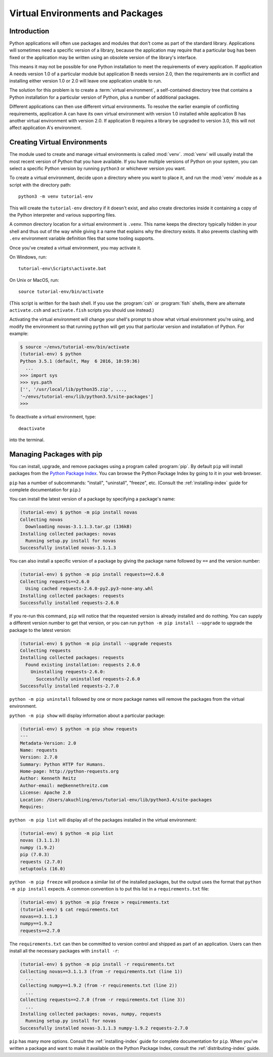 
.. _tut-venv:

*********************************
Virtual Environments and Packages
*********************************

Introduction
============

Python applications will often use packages and modules that don't
come as part of the standard library.  Applications will sometimes
need a specific version of a library, because the application may
require that a particular bug has been fixed or the application may be
written using an obsolete version of the library's interface.

This means it may not be possible for one Python installation to meet
the requirements of every application.  If application A needs version
1.0 of a particular module but application B needs version 2.0, then
the requirements are in conflict and installing either version 1.0 or 2.0
will leave one application unable to run.

The solution for this problem is to create a :term:`virtual environment`, a
self-contained directory tree that contains a Python installation for a
particular version of Python, plus a number of additional packages.

Different applications can then use different virtual environments.
To resolve the earlier example of conflicting requirements,
application A can have its own virtual environment with version 1.0
installed while application B has another virtual environment with version 2.0.
If application B requires a library be upgraded to version 3.0, this will
not affect application A's environment.


Creating Virtual Environments
=============================

The module used to create and manage virtual environments is called
:mod:`venv`.  :mod:`venv` will usually install the most recent version of
Python that you have available. If you have multiple versions of Python on your
system, you can select a specific Python version by running ``python3`` or
whichever version you want.

To create a virtual environment, decide upon a directory where you want to
place it, and run the :mod:`venv` module as a script with the directory path::

   python3 -m venv tutorial-env

This will create the ``tutorial-env`` directory if it doesn't exist,
and also create directories inside it containing a copy of the Python
interpreter and various supporting files.

A common directory location for a virtual environment is ``.venv``.
This name keeps the directory typically hidden in your shell and thus
out of the way while giving it a name that explains why the directory
exists. It also prevents clashing with ``.env`` environment variable
definition files that some tooling supports.

Once you've created a virtual environment, you may activate it.

On Windows, run::

  tutorial-env\Scripts\activate.bat

On Unix or MacOS, run::

  source tutorial-env/bin/activate

(This script is written for the bash shell.  If you use the
:program:`csh` or :program:`fish` shells, there are alternate
``activate.csh`` and ``activate.fish`` scripts you should use
instead.)

Activating the virtual environment will change your shell's prompt to show what
virtual environment you're using, and modify the environment so that running
``python`` will get you that particular version and installation of Python.
For example:

.. code-block:: bash

  $ source ~/envs/tutorial-env/bin/activate
  (tutorial-env) $ python
  Python 3.5.1 (default, May  6 2016, 10:59:36)
    ...
  >>> import sys
  >>> sys.path
  ['', '/usr/local/lib/python35.zip', ...,
  '~/envs/tutorial-env/lib/python3.5/site-packages']
  >>>

To deactivate a virtual environment, type::

    deactivate

into the terminal.

Managing Packages with pip
==========================

You can install, upgrade, and remove packages using a program called
:program:`pip`.  By default ``pip`` will install packages from the `Python
Package Index <https://pypi.org>`_.  You can browse the Python
Package Index by going to it in your web browser.

``pip`` has a number of subcommands: "install", "uninstall",
"freeze", etc.  (Consult the :ref:`installing-index` guide for
complete documentation for ``pip``.)

You can install the latest version of a package by specifying a package's name:

.. code-block:: bash

  (tutorial-env) $ python -m pip install novas
  Collecting novas
    Downloading novas-3.1.1.3.tar.gz (136kB)
  Installing collected packages: novas
    Running setup.py install for novas
  Successfully installed novas-3.1.1.3

You can also install a specific version of a package by giving the
package name  followed by ``==`` and the version number:

.. code-block:: bash

  (tutorial-env) $ python -m pip install requests==2.6.0
  Collecting requests==2.6.0
    Using cached requests-2.6.0-py2.py3-none-any.whl
  Installing collected packages: requests
  Successfully installed requests-2.6.0

If you re-run this command, ``pip`` will notice that the requested
version is already installed and do nothing.  You can supply a
different version number to get that version, or you can run ``python
-m pip install --upgrade`` to upgrade the package to the latest version:

.. code-block:: bash

  (tutorial-env) $ python -m pip install --upgrade requests
  Collecting requests
  Installing collected packages: requests
    Found existing installation: requests 2.6.0
      Uninstalling requests-2.6.0:
        Successfully uninstalled requests-2.6.0
  Successfully installed requests-2.7.0

``python -m pip uninstall`` followed by one or more package names will
remove the packages from the virtual environment.

``python -m pip show`` will display information about a particular package:

.. code-block:: bash

  (tutorial-env) $ python -m pip show requests
  ---
  Metadata-Version: 2.0
  Name: requests
  Version: 2.7.0
  Summary: Python HTTP for Humans.
  Home-page: http://python-requests.org
  Author: Kenneth Reitz
  Author-email: me@kennethreitz.com
  License: Apache 2.0
  Location: /Users/akuchling/envs/tutorial-env/lib/python3.4/site-packages
  Requires:

``python -m pip list`` will display all of the packages installed in
the virtual environment:

.. code-block:: bash

  (tutorial-env) $ python -m pip list
  novas (3.1.1.3)
  numpy (1.9.2)
  pip (7.0.3)
  requests (2.7.0)
  setuptools (16.0)

``python -m pip freeze`` will produce a similar list of the installed packages,
but the output uses the format that ``python -m pip install`` expects.
A common convention is to put this list in a ``requirements.txt`` file:

.. code-block:: bash

  (tutorial-env) $ python -m pip freeze > requirements.txt
  (tutorial-env) $ cat requirements.txt
  novas==3.1.1.3
  numpy==1.9.2
  requests==2.7.0

The ``requirements.txt`` can then be committed to version control and
shipped as part of an application.  Users can then install all the
necessary packages with ``install -r``:

.. code-block:: bash

  (tutorial-env) $ python -m pip install -r requirements.txt
  Collecting novas==3.1.1.3 (from -r requirements.txt (line 1))
    ...
  Collecting numpy==1.9.2 (from -r requirements.txt (line 2))
    ...
  Collecting requests==2.7.0 (from -r requirements.txt (line 3))
    ...
  Installing collected packages: novas, numpy, requests
    Running setup.py install for novas
  Successfully installed novas-3.1.1.3 numpy-1.9.2 requests-2.7.0

``pip`` has many more options.  Consult the :ref:`installing-index`
guide for complete documentation for ``pip``.  When you've written
a package and want to make it available on the Python Package Index,
consult the :ref:`distributing-index` guide.
